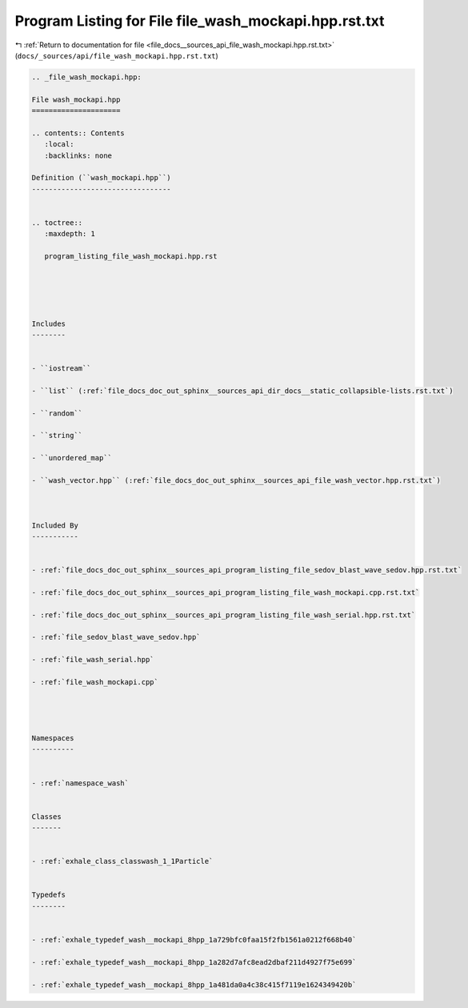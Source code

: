 
.. _program_listing_file_docs__sources_api_file_wash_mockapi.hpp.rst.txt:

Program Listing for File file_wash_mockapi.hpp.rst.txt
======================================================

|exhale_lsh| :ref:`Return to documentation for file <file_docs__sources_api_file_wash_mockapi.hpp.rst.txt>` (``docs/_sources/api/file_wash_mockapi.hpp.rst.txt``)

.. |exhale_lsh| unicode:: U+021B0 .. UPWARDS ARROW WITH TIP LEFTWARDS

.. code-block:: cpp

   
   .. _file_wash_mockapi.hpp:
   
   File wash_mockapi.hpp
   =====================
   
   .. contents:: Contents
      :local:
      :backlinks: none
   
   Definition (``wash_mockapi.hpp``)
   ---------------------------------
   
   
   .. toctree::
      :maxdepth: 1
   
      program_listing_file_wash_mockapi.hpp.rst
   
   
   
   
   
   Includes
   --------
   
   
   - ``iostream``
   
   - ``list`` (:ref:`file_docs_doc_out_sphinx__sources_api_dir_docs__static_collapsible-lists.rst.txt`)
   
   - ``random``
   
   - ``string``
   
   - ``unordered_map``
   
   - ``wash_vector.hpp`` (:ref:`file_docs_doc_out_sphinx__sources_api_file_wash_vector.hpp.rst.txt`)
   
   
   
   Included By
   -----------
   
   
   - :ref:`file_docs_doc_out_sphinx__sources_api_program_listing_file_sedov_blast_wave_sedov.hpp.rst.txt`
   
   - :ref:`file_docs_doc_out_sphinx__sources_api_program_listing_file_wash_mockapi.cpp.rst.txt`
   
   - :ref:`file_docs_doc_out_sphinx__sources_api_program_listing_file_wash_serial.hpp.rst.txt`
   
   - :ref:`file_sedov_blast_wave_sedov.hpp`
   
   - :ref:`file_wash_serial.hpp`
   
   - :ref:`file_wash_mockapi.cpp`
   
   
   
   
   Namespaces
   ----------
   
   
   - :ref:`namespace_wash`
   
   
   Classes
   -------
   
   
   - :ref:`exhale_class_classwash_1_1Particle`
   
   
   Typedefs
   --------
   
   
   - :ref:`exhale_typedef_wash__mockapi_8hpp_1a729bfc0faa15f2fb1561a0212f668b40`
   
   - :ref:`exhale_typedef_wash__mockapi_8hpp_1a282d7afc8ead2dbaf211d4927f75e699`
   
   - :ref:`exhale_typedef_wash__mockapi_8hpp_1a481da0a4c38c415f7119e1624349420b`
   

